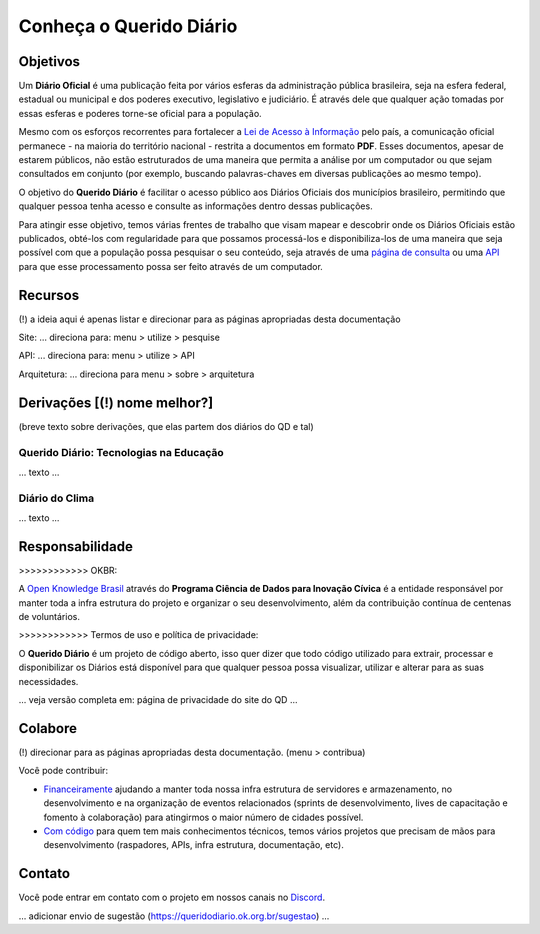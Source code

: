 Conheça o Querido Diário
************************

Objetivos
=========

Um **Diário Oficial** é uma publicação feita por vários esferas da administração pública brasileira, seja
na esfera federal, estadual ou municipal e dos poderes executivo, legislativo e judiciário. É 
através dele que qualquer ação tomadas por essas esferas e poderes torne-se oficial para a 
população.

Mesmo com os esforços recorrentes para fortalecer a `Lei de Acesso à Informação`_ pelo país,
a comunicação oficial permanece - na maioria do território nacional - restrita a documentos em
formato **PDF**. Esses documentos, apesar de estarem públicos, não estão estruturados de uma maneira
que permita a análise por um computador ou que sejam consultados em conjunto (por exemplo, 
buscando palavras-chaves em diversas publicações ao mesmo tempo).

O objetivo do **Querido Diário** é facilitar o acesso público aos Diários Oficiais dos municípios
brasileiro, permitindo que qualquer pessoa tenha acesso e consulte as informações dentro dessas
publicações.

Para atingir esse objetivo, temos várias frentes de trabalho que visam mapear e descobrir onde 
os Diários Oficiais estão publicados, obté-los com regularidade para que possamos processá-los e
disponibiliza-los de uma maneira que seja possível com que a população possa pesquisar o seu
conteúdo, seja através de uma `página de consulta`_ ou uma `API`_ para que esse processamento
possa ser feito através de um computador.

Recursos
========

(!) a ideia aqui é apenas listar e direcionar para as páginas apropriadas desta documentação

Site: ... direciona para: menu > utilize > pesquise

API: ... direciona para: menu > utilize > API

Arquitetura: ... direciona para menu > sobre > arquitetura

Derivações [(!) nome melhor?]
===================================

(breve texto sobre derivações, que elas partem dos diários do QD e tal)

Querido Diário: Tecnologias na Educação 
---------------------------------------

... texto ...


Diário do Clima
---------------

... texto ...


Responsabilidade
================

>>>>>>>>>>>> OKBR: 

A `Open Knowledge Brasil`_ através do **Programa Ciência de Dados para Inovação Cívica**
é a entidade responsável por manter toda a infra estrutura do projeto e organizar o seu
desenvolvimento, além da contribuição contínua de centenas de voluntários.

>>>>>>>>>>>> Termos de uso e política de privacidade:

O **Querido Diário** é um projeto de código aberto, isso quer dizer que todo código utilizado para
extrair, processar e disponibilizar os Diários está disponível para que qualquer pessoa possa
visualizar, utilizar e alterar para as suas necessidades.

... veja versão completa em: página de privacidade do site do QD ...


Colabore
=========

(!) direcionar para as páginas apropriadas desta documentação. (menu > contribua)

Você pode contribuir:

* `Financeiramente`_ ajudando a manter toda nossa infra estrutura de servidores e armazenamento, no desenvolvimento e na organização de eventos relacionados (sprints de desenvolvimento, lives de capacitação e fomento à colaboração) para atingirmos o maior número de cidades possível.

* `Com código`_ para quem tem mais conhecimentos técnicos, temos vários projetos que precisam de mãos para desenvolvimento (raspadores, APIs, infra estrutura, documentação, etc).


Contato
=======

Você pode entrar em contato com o projeto em nossos canais no `Discord`_.

... adicionar envio de sugestão (https://queridodiario.ok.org.br/sugestao) ...


.. REFERÊNCIAS
.. _Lei de Acesso à Informação: https://www.justica.gov.br/Acesso
.. _página de consulta: https://queridodiario.ok.org.br/
.. _API: https://queridodiario.ok.org.br/api/docs
.. _Open Knowledge Brasil: https://ok.org.br/
.. _Financeiramente: https://www.catarse.me/queridodiario-okbr
.. _Com código: https://github.com/okfn-brasil/
.. _Discord: https://go.ok.org.br/discord